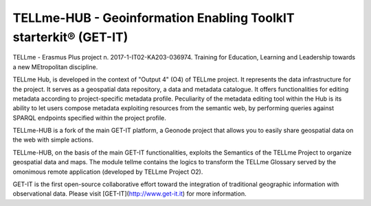 ========================================
TELLme-HUB - Geoinformation Enabling ToolkIT starterkit® (GET-IT)
========================================

TELLme - Erasmus Plus project n. 2017-1-IT02-KA203-036974. 
Training for Education, Learning and Leadership towards a new MEtropolitan discipline.

TELLme Hub,  is developed in the context of "Output 4" (O4) of TELLme project.
It represents the data infrastructure for the project. It serves as a geospatial data repository, a data and metadata catalogue. It offers functionalities for editing metadata according to project-specific metadata profile. Peculiarity of the metadata editing tool within the Hub is its ability to let users compose metadata exploiting resources from the semantic web, by performing queries against SPARQL endpoints specified within the project profile.

TELLme-HUB is a fork of the main GET-IT platform, a Geonode project that allows you to easily share geospatial data on the web with simple actions. 

TELLme-HUB, on the basis of the main GET-IT functionalities, exploits the Semantics of the TELLme Project to organize geospatial data and maps. The module tellme contains the logics to transform the TELLme Glossary served by the omonimous remote application (developed by TELLme Project O2).

GET-IT is the first open-source collaborative effort toward the integration of traditional geographic information with observational data.
Please visit [GET-IT](http://www.get-it.it) for more information.
